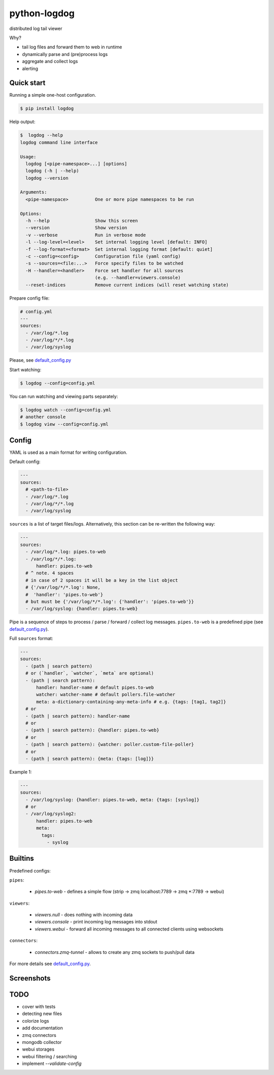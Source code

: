python-logdog
-------------

distributed log tail viewer

Why?

- tail log files and forward them to web in runtime
- dynamically parse and (pre)process logs
- aggregate and collect logs
- alerting


Quick start
===========

Running a simple one-host configuration.

.. code-block:: bash

    $ pip install logdog

Help output:

.. code-block:: bash

    $  logdog --help 
    logdog command line interface

    Usage:
      logdog [<pipe-namespace>...] [options]
      logdog (-h | --help)
      logdog --version

    Arguments:
      <pipe-namespace>          One or more pipe namespaces to be run

    Options:
      -h --help                 Show this screen
      --version                 Show version
      -v --verbose              Run in verbose mode
      -l --log-level=<level>    Set internal logging level [default: INFO]
      -f --log-format=<format>  Set internal logging format [default: quiet]
      -c --config=<config>      Configuration file (yaml config)
      -s --sources=<file:...>   Force specify files to be watched
      -H --handler=<handler>    Force set handler for all sources
                                (e.g. --handler=viewers.console)
      --reset-indices           Remove current indices (will reset watching state)


Prepare config file:

.. code-block:: yaml

    # config.yml
    ---
    sources:
      - /var/log/*.log
      - /var/log/*/*.log
      - /var/log/syslog

Please, see `default_config.py`_

.. _default_config.py: logdog/default_config.py

Start watching:

.. code-block:: bash

    $ logdog --config=config.yml

You can run watching and viewing parts separately:

.. code-block:: bash

    $ logdog watch --config=config.yml
    # another console
    $ logdog view --config=config.yml


Config
======

YAML is used as a main format for writing configuration.

Default config:

.. code-block:: yaml

    ---
    sources:
      # <path-to-file>
      - /var/log/*.log
      - /var/log/*/*.log
      - /var/log/syslog

``sources`` is a list of target files/logs. Alternatively, this section can be re-written the following way:

.. code-block:: yaml

    ---
    sources:
      - /var/log/*.log: pipes.to-web
      - /var/log/*/*.log:
          handler: pipes.to-web
      # ^ note. 4 spaces
      # in case of 2 spaces it will be a key in the list object
      # {'/var/log/*/*.log': None,
      #  'handler': 'pipes.to-web'}
      # but must be {'/var/log/*/*.log': {'handler': 'pipes.to-web'}}
      - /var/log/syslog: {handler: pipes.to-web}


Pipe is a sequence of steps to process / parse / forward / collect log messages.
``pipes.to-web`` is a predefined pipe (see `default_config.py`_).


Full ``sources`` format:

.. code-block:: none

    ---
    sources:
      - (path | search pattern)
      # or (`handler`, `watcher`, `meta` are optional)
      - (path | search pattern):
          handler: handler-name # default pipes.to-web
          watcher: watcher-name # default pollers.file-watcher
          meta: a-dictionary-containing-any-meta-info # e.g. {tags: [tag1, tag2]}
      # or
      - (path | search pattern): handler-name
      # or
      - (path | search pattern): {handler: pipes.to-web}
      # or
      - (path | search pattern): {watcher: poller.custom-file-poller}
      # or
      - (path | search pattern): {meta: {tags: [log]}}


Example 1:

.. code-block:: yaml

    ---
    sources:
      - /var/log/syslog: {handler: pipes.to-web, meta: {tags: [syslog]}
      # or
      - /var/log/syslog2:
          handler: pipes.to-web
          meta:
            tags:
              - syslog


Builtins
========

Predefined configs:

``pipes``:

    - `pipes.to-web` - defines a simple flow (strip -> zmq localhost:7789 -> zmq *:7789 -> webui)

``viewers``:

    - `viewers.null` - does nothing with incoming data
    - `viewers.console` - print incoming log messages into stdout
    - `viewers.webui` - forward all incoming messages to all connected clients using websockets

``connectors``:

    - `connectors.zmq-tunnel` - allows to create any zmq sockets to push/pull data

For more details see `default_config.py`_.

Screenshots
===========

.. image:: http://i.imgur.com/B4JQ57T.png


TODO
====

- cover with tests
- detecting new files
- colorize logs
- add documentation
- zmq connectors
- mongodb collector
- webui storages
- webui filtering / searching
- implement `--validate-config`
